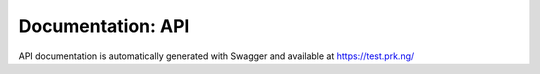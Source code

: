 Documentation: API
==================

API documentation is automatically generated with Swagger and available at
`<https://test.prk.ng/>`_
